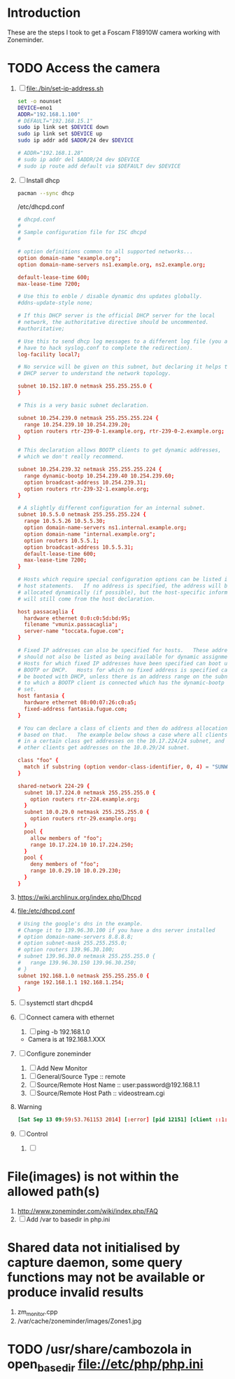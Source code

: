 * Introduction
  These are the steps I took to get a Foscam F18910W camera working with Zoneminder.
* TODO Access the camera
  1. [ ] file:./bin/set-ip-address.sh
     #+BEGIN_SRC sh :tangle bin/set-ip-address.sh :shebang #!/bin/bash
       set -o nounset
       DEVICE=eno1
       ADDR="192.168.1.100"
       # DEFAULT="192.168.15.1"
       sudo ip link set $DEVICE down
       sudo ip link set $DEVICE up
       sudo ip addr add $ADDR/24 dev $DEVICE

       # ADDR="192.168.1.28"
       # sudo ip addr del $ADDR/24 dev $DEVICE
       # sudo ip route add default via $DEFAULT dev $DEVICE
     #+END_SRC
  2. [ ] Install dhcp
     #+BEGIN_SRC sh
       pacman --sync dhcp
     #+END_SRC
     /etc/dhcpd.conf
     #+BEGIN_SRC conf
       # dhcpd.conf
       #
       # Sample configuration file for ISC dhcpd
       #
       
       # option definitions common to all supported networks...
       option domain-name "example.org";
       option domain-name-servers ns1.example.org, ns2.example.org;
       
       default-lease-time 600;
       max-lease-time 7200;
       
       # Use this to enble / disable dynamic dns updates globally.
       #ddns-update-style none;
       
       # If this DHCP server is the official DHCP server for the local
       # network, the authoritative directive should be uncommented.
       #authoritative;
       
       # Use this to send dhcp log messages to a different log file (you also
       # have to hack syslog.conf to complete the redirection).
       log-facility local7;
       
       # No service will be given on this subnet, but declaring it helps the 
       # DHCP server to understand the network topology.
       
       subnet 10.152.187.0 netmask 255.255.255.0 {
       }
       
       # This is a very basic subnet declaration.
       
       subnet 10.254.239.0 netmask 255.255.255.224 {
         range 10.254.239.10 10.254.239.20;
         option routers rtr-239-0-1.example.org, rtr-239-0-2.example.org;
       }
       
       # This declaration allows BOOTP clients to get dynamic addresses,
       # which we don't really recommend.
       
       subnet 10.254.239.32 netmask 255.255.255.224 {
         range dynamic-bootp 10.254.239.40 10.254.239.60;
         option broadcast-address 10.254.239.31;
         option routers rtr-239-32-1.example.org;
       }
       
       # A slightly different configuration for an internal subnet.
       subnet 10.5.5.0 netmask 255.255.255.224 {
         range 10.5.5.26 10.5.5.30;
         option domain-name-servers ns1.internal.example.org;
         option domain-name "internal.example.org";
         option routers 10.5.5.1;
         option broadcast-address 10.5.5.31;
         default-lease-time 600;
         max-lease-time 7200;
       }
       
       # Hosts which require special configuration options can be listed in
       # host statements.   If no address is specified, the address will be
       # allocated dynamically (if possible), but the host-specific information
       # will still come from the host declaration.
       
       host passacaglia {
         hardware ethernet 0:0:c0:5d:bd:95;
         filename "vmunix.passacaglia";
         server-name "toccata.fugue.com";
       }
       
       # Fixed IP addresses can also be specified for hosts.   These addresses
       # should not also be listed as being available for dynamic assignment.
       # Hosts for which fixed IP addresses have been specified can boot using
       # BOOTP or DHCP.   Hosts for which no fixed address is specified can only
       # be booted with DHCP, unless there is an address range on the subnet
       # to which a BOOTP client is connected which has the dynamic-bootp flag
       # set.
       host fantasia {
         hardware ethernet 08:00:07:26:c0:a5;
         fixed-address fantasia.fugue.com;
       }
       
       # You can declare a class of clients and then do address allocation
       # based on that.   The example below shows a case where all clients
       # in a certain class get addresses on the 10.17.224/24 subnet, and all
       # other clients get addresses on the 10.0.29/24 subnet.
       
       class "foo" {
         match if substring (option vendor-class-identifier, 0, 4) = "SUNW";
       }
       
       shared-network 224-29 {
         subnet 10.17.224.0 netmask 255.255.255.0 {
           option routers rtr-224.example.org;
         }
         subnet 10.0.29.0 netmask 255.255.255.0 {
           option routers rtr-29.example.org;
         }
         pool {
           allow members of "foo";
           range 10.17.224.10 10.17.224.250;
         }
         pool {
           deny members of "foo";
           range 10.0.29.10 10.0.29.230;
         }
       }
       
     #+END_SRC
  3. https://wiki.archlinux.org/index.php/Dhcpd
  4. file:/etc/dhcpd.conf
     #+BEGIN_SRC conf :tangle /etc/dhcpd.conf :padline no
       # Using the google's dns in the example.
       # Change it to 139.96.30.100 if you have a dns server installed
       # option domain-name-servers 8.8.8.8;
       # option subnet-mask 255.255.255.0;
       # option routers 139.96.30.100;
       # subnet 139.96.30.0 netmask 255.255.255.0 {
       #   range 139.96.30.150 139.96.30.250;
       # }
       subnet 192.168.1.0 netmask 255.255.255.0 {
         range 192.168.1.1 192.168.1.254;
       }
     #+END_SRC
  5. [ ] systemctl start dhcpd4
  6. [ ] Connect camera with ethernet
     1. [ ] ping -b 192.168.1.0
	+ Camera is at 192.168.1.XXX
  7. [ ] Configure zoneminder
     1. [ ] Add New Monitor
	1. [ ] General/Source Type :: remote
	2. [ ] Source/Remote Host Name :: user:password@192.168.1.1
	3. [ ] Source/Remote Host Path :: videostream.cgi
  8. Warning
     #+BEGIN_SRC conf
       [Sat Sep 13 09:59:53.761153 2014] [:error] [pid 12151] [client ::1:50028] PHP Warning:  chdir(): open_basedir restriction in effect. File(images) is not within the allowed path(s): (/srv/http/:/home/:/tmp/:/usr/share/pear/:/usr/share/webapps/:/etc:/srv/http/zoneminder) in /srv/http/zoneminder/skins/classic/views/zones.php on line 29, referer: http://localhost/zm/index.php
     #+END_SRC
  9. [ ] Control
     1. [ ] 
* File(images) is not within the allowed path(s)
   1. http://www.zoneminder.com/wiki/index.php/FAQ
   2. [ ] Add /var to basedir in php.ini
* Shared data not initialised by capture daemon, some query functions may not be available or produce invalid results
  1. zm_monitor.cpp
  2. /var/cache/zoneminder/images/Zones1.jpg
* TODO /usr/share/cambozola in open_basedir file://etc/php/php.ini
